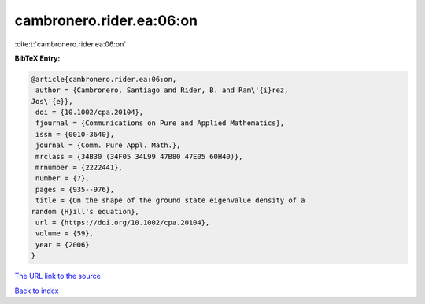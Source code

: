 cambronero.rider.ea:06:on
=========================

:cite:t:`cambronero.rider.ea:06:on`

**BibTeX Entry:**

.. code-block:: bibtex

   @article{cambronero.rider.ea:06:on,
    author = {Cambronero, Santiago and Rider, B. and Ram\'{i}rez,
   Jos\'{e}},
    doi = {10.1002/cpa.20104},
    fjournal = {Communications on Pure and Applied Mathematics},
    issn = {0010-3640},
    journal = {Comm. Pure Appl. Math.},
    mrclass = {34B30 (34F05 34L99 47B80 47E05 60H40)},
    mrnumber = {2222441},
    number = {7},
    pages = {935--976},
    title = {On the shape of the ground state eigenvalue density of a
   random {H}ill's equation},
    url = {https://doi.org/10.1002/cpa.20104},
    volume = {59},
    year = {2006}
   }
`The URL link to the source <ttps://doi.org/10.1002/cpa.20104}>`_


`Back to index <../By-Cite-Keys.html>`_
